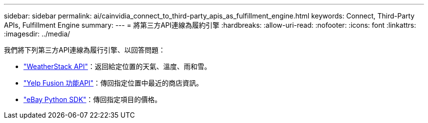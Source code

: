 ---
sidebar: sidebar 
permalink: ai/cainvidia_connect_to_third-party_apis_as_fulfillment_engine.html 
keywords: Connect, Third-Party APIs, Fulfillment Engine 
summary:  
---
= 將第三方API連線為履約引擎
:hardbreaks:
:allow-uri-read: 
:nofooter: 
:icons: font
:linkattrs: 
:imagesdir: ../media/


[role="lead"]
我們將下列第三方API連線為履行引擎、以回答問題：

* https://weatherstack.com/["WeatherStack API"^]：返回給定位置的天氣、溫度、雨和雪。
* https://www.yelp.com/fusion["Yelp Fusion 功能API"^]：傳回指定位置中最近的商店資訊。
* https://github.com/timotheus/ebaysdk-python["eBay Python SDK"^]：傳回指定項目的價格。

